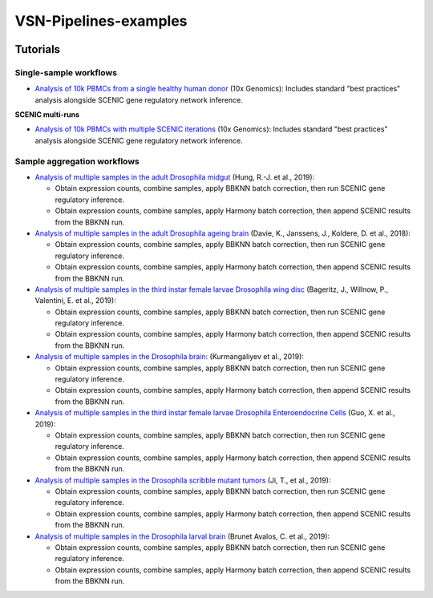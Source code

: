 VSN-Pipelines-examples
======================

.. image:: https://readthedocs.org/projects/vsn-pipelines-examples/badge/?version=latest
    :target: https://vsn-pipelines-examples.readthedocs.io/en/latest/?badge=latest
    :alt: Documentation Status


Tutorials
---------

Single-sample workflows
***********************

* `Analysis of 10k PBMCs from a single healthy human donor <https://vsn-pipelines-examples.readthedocs.io/en/latest/PBMC10k.html>`_
  (10x Genomics): Includes standard "best practices" analysis alongside SCENIC gene regulatory network inference.

**SCENIC multi-runs**

* `Analysis of 10k PBMCs with multiple SCENIC iterations <https://vsn-pipelines-examples.readthedocs.io/en/latest/PBMC10k_multiruns.html>`_
  (10x Genomics): Includes standard "best practices" analysis alongside SCENIC gene regulatory network inference.



Sample aggregation workflows
****************************

* `Analysis of multiple samples in the adult Drosophila midgut <https://vsn-pipelines-examples.readthedocs.io/en/latest/Hung.html>`_
  (Hung, R.-J. et al., 2019):

  * Obtain expression counts, combine samples, apply BBKNN batch correction, then run SCENIC gene regulatory inference.
  * Obtain expression counts, combine samples, apply Harmony batch correction, then append SCENIC results from the BBKNN run.

* `Analysis of multiple samples in the adult Drosophila ageing brain <https://vsn-pipelines-examples.readthedocs.io/en/latest/DavieK_2018.html>`_
  (Davie, K., Janssens, J., Koldere, D. et al., 2018):

  * Obtain expression counts, combine samples, apply BBKNN batch correction, then run SCENIC gene regulatory inference.
  * Obtain expression counts, combine samples, apply Harmony batch correction, then append SCENIC results from the BBKNN run.

* `Analysis of multiple samples in the third instar female larvae Drosophila wing disc <https://vsn-pipelines-examples.readthedocs.io/en/latest/Bageritz_2019.html>`_
  (Bageritz, J., Willnow, P., Valentini, E. et al., 2019):

  * Obtain expression counts, combine samples, apply BBKNN batch correction, then run SCENIC gene regulatory inference.
  * Obtain expression counts, combine samples, apply Harmony batch correction, then append SCENIC results from the BBKNN run.

* `Analysis of multiple samples in the Drosophila brain <https://vsn-pipelines-examples.readthedocs.io/en/latest/Kurmangaliyev.html>`_:
  (Kurmangaliyev et al., 2019):

  * Obtain expression counts, combine samples, apply BBKNN batch correction, then run SCENIC gene regulatory inference.
  * Obtain expression counts, combine samples, apply Harmony batch correction, then append SCENIC results from the BBKNN run.

* `Analysis of multiple samples in the third instar female larvae Drosophila Enteroendocrine Cells <https://vsn-pipelines-examples.readthedocs.io/en/latest/GuoX_2019.html>`_
  (Guo, X. et al., 2019):

  * Obtain expression counts, combine samples, apply BBKNN batch correction, then run SCENIC gene regulatory inference.
  * Obtain expression counts, combine samples, apply Harmony batch correction, then append SCENIC results from the BBKNN run.

* `Analysis of multiple samples in the Drosophila scribble mutant tumors <https://vsn-pipelines-examples.readthedocs.io/en/latest/JiT_2019.html>`_
  (Ji, T., et al., 2019):

  * Obtain expression counts, combine samples, apply BBKNN batch correction, then run SCENIC gene regulatory inference.
  * Obtain expression counts, combine samples, apply Harmony batch correction, then append SCENIC results from the BBKNN run.

* `Analysis of multiple samples in the Drosophila larval brain <https://vsn-pipelines-examples.readthedocs.io/en/latest/BrunetAvalosC_2019.html>`_
  (Brunet Avalos, C. et al., 2019):

  * Obtain expression counts, combine samples, apply BBKNN batch correction, then run SCENIC gene regulatory inference.
  * Obtain expression counts, combine samples, apply Harmony batch correction, then append SCENIC results from the BBKNN run.
